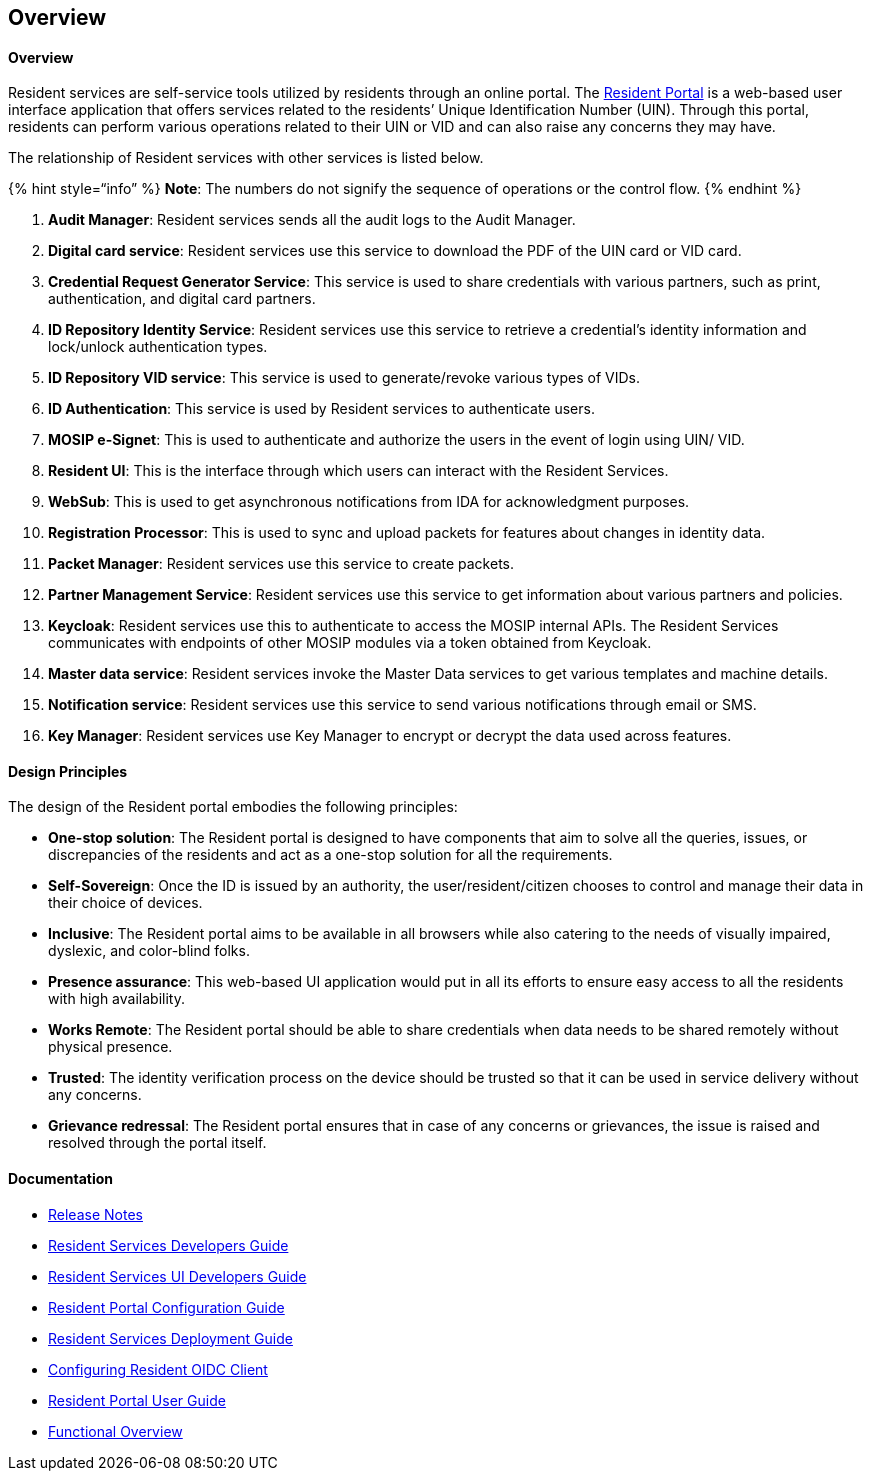== Overview

==== Overview

Resident services are self-service tools utilized by residents through
an online portal. The
https://docs.mosip.io/1.2.0/modules/resident-services/resident-portal-user-guide[Resident
Portal] is a web-based user interface application that offers services
related to the residents’ Unique Identification Number (UIN). Through
this portal, residents can perform various operations related to their
UIN or VID and can also raise any concerns they may have.

The relationship of Resident services with other services is listed
below.

++{++% hint style="`info`" %} *Note*: The numbers do not signify the
sequence of operations or the control flow. ++{++% endhint %}

[arabic]
. *Audit Manager*: Resident services sends all the audit logs to the
Audit Manager.
. *Digital card service*: Resident services use this service to download
the PDF of the UIN card or VID card.
. *Credential Request Generator Service*: This service is used to share
credentials with various partners, such as print, authentication, and
digital card partners.
. *ID Repository Identity Service*: Resident services use this service
to retrieve a credential’s identity information and lock/unlock
authentication types.
. *ID Repository VID service*: This service is used to generate/revoke
various types of VIDs.
. *ID Authentication*: This service is used by Resident services to
authenticate users.
. *MOSIP e-Signet*: This is used to authenticate and authorize the users
in the event of login using UIN/ VID.
. *Resident UI*: This is the interface through which users can interact
with the Resident Services.
. *WebSub*: This is used to get asynchronous notifications from IDA for
acknowledgment purposes.
. *Registration Processor*: This is used to sync and upload packets for
features about changes in identity data.
. *Packet Manager*: Resident services use this service to create
packets.
. *Partner Management Service*: Resident services use this service to
get information about various partners and policies.
. *Keycloak*: Resident services use this to authenticate to access the
MOSIP internal APIs. The Resident Services communicates with endpoints
of other MOSIP modules via a token obtained from Keycloak.
. *Master data service*: Resident services invoke the Master Data
services to get various templates and machine details.
. *Notification service*: Resident services use this service to send
various notifications through email or SMS.
. *Key Manager*: Resident services use Key Manager to encrypt or decrypt
the data used across features.

==== Design Principles

The design of the Resident portal embodies the following principles:

* *One-stop solution*: The Resident portal is designed to have
components that aim to solve all the queries, issues, or discrepancies
of the residents and act as a one-stop solution for all the
requirements.
* *Self-Sovereign*: Once the ID is issued by an authority, the
user/resident/citizen chooses to control and manage their data in their
choice of devices.
* *Inclusive*: The Resident portal aims to be available in all browsers
while also catering to the needs of visually impaired, dyslexic, and
color-blind folks.
* *Presence assurance*: This web-based UI application would put in all
its efforts to ensure easy access to all the residents with high
availability.
* *Works Remote*: The Resident portal should be able to share
credentials when data needs to be shared remotely without physical
presence.
* *Trusted*: The identity verification process on the device should be
trusted so that it can be used in service delivery without any concerns.
* *Grievance redressal*: The Resident portal ensures that in case of any
concerns or grievances, the issue is raised and resolved through the
portal itself.

==== Documentation

* https://docs.mosip.io/1.2.0/releases/resident-services-0.9.0[Release
Notes]
* https://docs.mosip.io/1.2.0/modules/resident-services/resident-services-developer-guide[Resident
Services Developers Guide]
* https://docs.mosip.io/1.2.0/modules/resident-services/resident-services-ui-developer-guide[Resident
Services UI Developers Guide]
* https://docs.mosip.io/1.2.0/modules/resident-services/resident-portal-configuration-guide[Resident
Portal Configuration Guide]
* https://docs.mosip.io/1.2.0/modules/resident-services/resident-services-deployment-guide[Resident
Services Deployment Guide]
* https://docs.mosip.io/1.2.0/modules/resident-services/resident-services-configure-resident-oidc-client[Configuring
Resident OIDC Client]
* https://docs.mosip.io/1.2.0/modules/resident-services/resident-portal-user-guide[Resident
Portal User Guide]
* https://docs.mosip.io/1.2.0/modules/resident-services/functional-overview[Functional
Overview]
